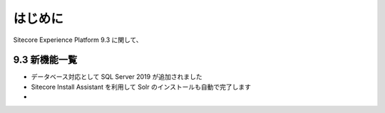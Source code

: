 ###############
はじめに
###############

Sitecore Experience Platform 9.3 に関して、

******************
9.3 新機能一覧
******************

* データベース対応として SQL Server 2019 が追加されました
* Sitecore Install Assistant を利用して Solr のインストールも自動で完了します
*
